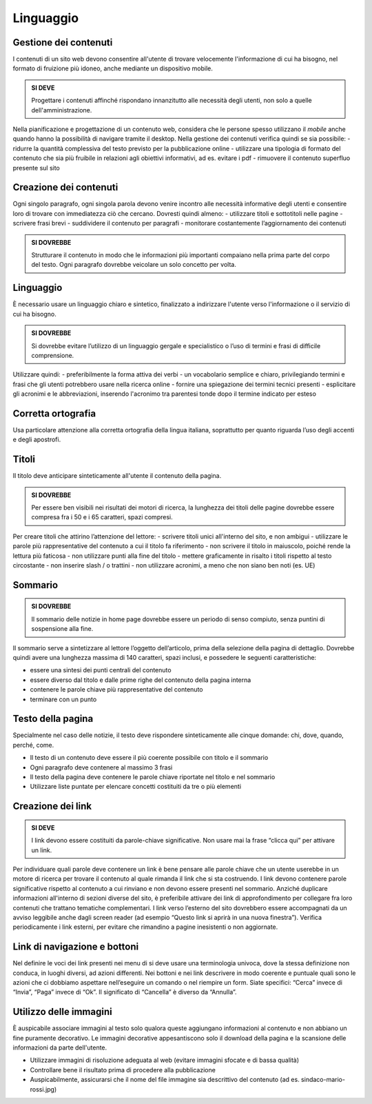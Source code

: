 Linguaggio
----------

Gestione dei contenuti
~~~~~~~~~~~~~~~~~~~~~~

I contenuti di un sito web devono consentire all'utente di trovare
velocemente l'informazione di cui ha bisogno, nel formato di fruizione
più idoneo, anche mediante un dispositivo mobile.

.. admonition:: SI DEVE

   Progettare i contenuti affinché rispondano innanzitutto alle necessità
   degli utenti, non solo a quelle dell'amministrazione.

Nella pianificazione e progettazione di un contenuto web, considera che
le persone spesso utilizzano il *mobile* anche quando hanno la
possibilità di navigare tramite il desktop. Nella gestione dei contenuti
verifica quindi se sia possibile: - ridurre la quantità complessiva del
testo previsto per la pubblicazione online - utilizzare una tipologia di
formato del contenuto che sia più fruibile in relazioni agli obiettivi
informativi, ad es. evitare i pdf - rimuovere il contenuto superfluo
presente sul sito

Creazione dei contenuti
~~~~~~~~~~~~~~~~~~~~~~~

Ogni singolo paragrafo, ogni singola parola devono venire incontro alle
necessità informative degli utenti e consentire loro di trovare con
immediatezza ciò che cercano. Dovresti quindi almeno: - utilizzare
titoli e sottotitoli nelle pagine - scrivere frasi brevi - suddividere
il contenuto per paragrafi - monitorare costantemente l’aggiornamento
dei contenuti

.. admonition:: SI DOVREBBE

   Strutturare il contenuto in modo che le informazioni più importanti
   compaiano nella prima parte del corpo del testo.
   Ogni paragrafo dovrebbe veicolare un solo concetto per volta. 

Linguaggio
~~~~~~~~~~

È necessario usare un linguaggio chiaro e sintetico, finalizzato a
indirizzare l'utente verso l'informazione o il servizio di cui ha
bisogno.

.. admonition:: SI DOVREBBE

   Si dovrebbe evitare l’utilizzo di un linguaggio gergale e specialistico
   o l’uso di termini e frasi di difficile comprensione.

Utilizzare quindi: - preferibilmente la forma attiva dei verbi - un
vocabolario semplice e chiaro, privilegiando termini e frasi che gli
utenti potrebbero usare nella ricerca online - fornire una spiegazione
dei termini tecnici presenti - esplicitare gli acronimi e le
abbreviazioni, inserendo l'acronimo tra parentesi tonde dopo il termine
indicato per esteso

Corretta ortografia
~~~~~~~~~~~~~~~~~~~

Usa particolare attenzione alla corretta ortografia della lingua
italiana, soprattutto per quanto riguarda l’uso degli accenti e degli
apostrofi.

Titoli
~~~~~~

Il titolo deve anticipare sinteticamente all'utente il contenuto della
pagina.

.. admonition:: SI DOVREBBE

   Per essere ben visibili nei risultati dei motori di ricerca, la lunghezza
   dei titoli delle pagine dovrebbe essere compresa fra i 50 e i 65 caratteri,
   spazi compresi.

Per creare titoli che attirino l’attenzione del lettore: - scrivere
titoli unici all'interno del sito, e non ambigui - utilizzare le parole
più rappresentative del contenuto a cui il titolo fa riferimento - non
scrivere il titolo in maiuscolo, poiché rende la lettura più faticosa -
non utilizzare punti alla fine del titolo - mettere graficamente in
risalto i titoli rispetto al testo circostante - non inserire slash / o
trattini - non utilizzare acronimi, a meno che non siano ben noti (es.
UE)

Sommario
~~~~~~~~

.. admonition:: SI DOVREBBE

   Il sommario delle notizie in home page dovrebbe essere un periodo
   di senso compiuto, senza puntini di sospensione alla fine.

Il sommario serve a sintetizzare al lettore l’oggetto dell’articolo,
prima della selezione della pagina di dettaglio. Dovrebbe quindi avere
una lunghezza massima di 140 caratteri, spazi inclusi, e possedere le
seguenti caratteristiche:

-  essere una sintesi dei punti centrali del contenuto
-  essere diverso dal titolo e dalle prime righe del contenuto della
   pagina interna
-  contenere le parole chiave più rappresentative del contenuto
-  terminare con un punto

Testo della pagina
~~~~~~~~~~~~~~~~~~

Specialmente nel caso delle notizie, il testo deve rispondere
sinteticamente alle cinque domande: chi, dove, quando, perché, come.

-  Il testo di un contenuto deve essere il più coerente possibile con
   titolo e il sommario
-  Ogni paragrafo deve contenere al massimo 3 frasi
-  Il testo della pagina deve contenere le parole chiave riportate nel
   titolo e nel sommario
-  Utilizzare liste puntate per elencare concetti costituiti da tre o
   più elementi

Creazione dei link
~~~~~~~~~~~~~~~~~~

.. admonition:: SI DEVE

   I link devono essere costituiti da parole-chiave significative.
   Non usare mai la frase “clicca qui” per attivare un link.

Per individuare quali parole deve contenere un link è bene pensare alle
parole chiave che un utente userebbe in un motore di ricerca per trovare
il contenuto al quale rimanda il link che si sta costruendo. I link
devono contenere parole significative rispetto al contenuto a cui
rinviano e non devono essere presenti nel sommario. Anziché duplicare
informazioni all'interno di sezioni diverse del sito, è preferibile
attivare dei link di approfondimento per collegare fra loro contenuti
che trattano tematiche complementari. I link verso l’esterno del sito
dovrebbero essere accompagnati da un avviso leggibile anche dagli screen
reader (ad esempio “Questo link si aprirà in una nuova finestra”).
Verifica periodicamente i link esterni, per evitare che rimandino a
pagine inesistenti o non aggiornate.

Link di navigazione e bottoni
~~~~~~~~~~~~~~~~~~~~~~~~~~~~~

Nel definire le voci dei link presenti nei menu di si deve usare una
terminologia univoca, dove la stessa definizione non conduca, in luoghi
diversi, ad azioni differenti. Nei bottoni e nei link descrivere in modo
coerente e puntuale quali sono le azioni che ci dobbiamo aspettare
nell’eseguire un comando o nel riempire un form. Siate specifici:
“Cerca” invece di “Invia”, “Paga” invece di “Ok”. Il significato di
“Cancella” è diverso da “Annulla”.

Utilizzo delle immagini
~~~~~~~~~~~~~~~~~~~~~~~

È auspicabile associare immagini al testo solo qualora queste aggiungano
informazioni al contenuto e non abbiano un fine puramente decorativo. Le
immagini decorative appesantiscono solo il download della pagina e la
scansione delle informazioni da parte dell'utente.

-  Utilizzare immagini di risoluzione adeguata al web (evitare immagini
   sfocate e di bassa qualità)
-  Controllare bene il risultato prima di procedere alla pubblicazione
-  Auspicabilmente, assicurarsi che il nome del file immagine sia
   descrittivo del contenuto (ad es. sindaco-mario-rossi.jpg)
